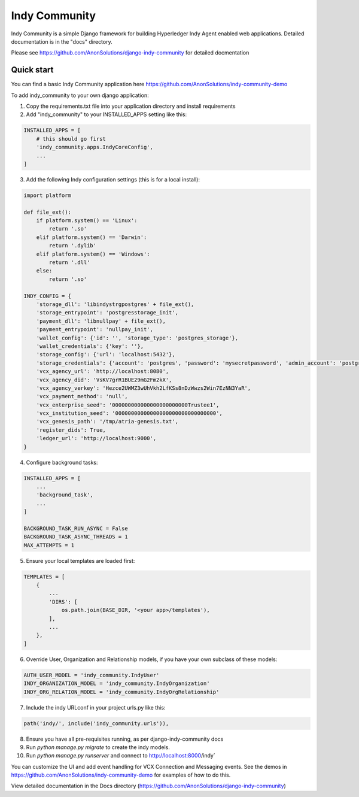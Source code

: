 ==============
Indy Community
==============

Indy Community is a simple Django framework for building
Hyperledger Indy Agent enabled web applications.
Detailed documentation is in the "docs" directory.

Please see https://github.com/AnonSolutions/django-indy-community for detailed docmentation


Quick start
-----------

You can find a basic Indy Community application here https://github.com/AnonSolutions/indy-community-demo

To add indy_community to your own django application:

1. Copy the requirements.txt file into your application directory and install requirements

2. Add "indy_community" to your INSTALLED_APPS setting like this:

.. code-block:: python

        INSTALLED_APPS = [
            # this should go first
            'indy_community.apps.IndyCoreConfig',
            ...
        ]

3. Add the following Indy configuration settings (this is for a local install):

.. code-block:: python

        import platform

        def file_ext():
            if platform.system() == 'Linux':
                return '.so'
            elif platform.system() == 'Darwin':
                return '.dylib'
            elif platform.system() == 'Windows':
                return '.dll'
            else:
                return '.so'

        INDY_CONFIG = {
            'storage_dll': 'libindystrgpostgres' + file_ext(),
            'storage_entrypoint': 'postgresstorage_init',
            'payment_dll': 'libnullpay' + file_ext(),
            'payment_entrypoint': 'nullpay_init',
            'wallet_config': {'id': '', 'storage_type': 'postgres_storage'},
            'wallet_credentials': {'key': ''},
            'storage_config': {'url': 'localhost:5432'},
            'storage_credentials': {'account': 'postgres', 'password': 'mysecretpassword', 'admin_account': 'postgres', 'admin_password': 'mysecretpassword'},
            'vcx_agency_url': 'http://localhost:8080',
            'vcx_agency_did': 'VsKV7grR1BUE29mG2Fm2kX',
            'vcx_agency_verkey': 'Hezce2UWMZ3wUhVkh2LfKSs8nDzWwzs2Win7EzNN3YaR',
            'vcx_payment_method': 'null',
            'vcx_enterprise_seed': '000000000000000000000000Trustee1',
            'vcx_institution_seed': '00000000000000000000000000000000',
            'vcx_genesis_path': '/tmp/atria-genesis.txt',
            'register_dids': True,
            'ledger_url': 'http://localhost:9000',
        }

4. Configure background tasks:

.. code-block:: python

        INSTALLED_APPS = [
            ...
            'background_task',
            ...
        ]

        BACKGROUND_TASK_RUN_ASYNC = False
        BACKGROUND_TASK_ASYNC_THREADS = 1
        MAX_ATTEMPTS = 1

5. Ensure your local templates are loaded first:

.. code-block:: python

        TEMPLATES = [
            {
                ...
                'DIRS': [
                    os.path.join(BASE_DIR, '<your app>/templates'),
                ],
                ...
            },
        ]

6. Override User, Organization and Relationship models, if you have your own subclass of these models:

.. code-block:: python

        AUTH_USER_MODEL = 'indy_community.IndyUser'
        INDY_ORGANIZATION_MODEL = 'indy_community.IndyOrganization'
        INDY_ORG_RELATION_MODEL = 'indy_community.IndyOrgRelationship'

7. Include the indy URLconf in your project urls.py like this:

.. code-block:: python

        path('indy/', include('indy_community.urls')),

8. Ensure you have all pre-requisites running, as per django-indy-community docs

9. Run `python manage.py migrate` to create the indy models.

10. Run `python manage.py runserver` and connect to http://localhost:8000/indy`

You can customize the UI and add event handling for VCX Connection and Messaging events.  See the demos in
https://github.com/AnonSolutions/indy-community-demo for examples of how to do this.

View detailed documentation in the Docs directory (https://github.com/AnonSolutions/django-indy-community)

